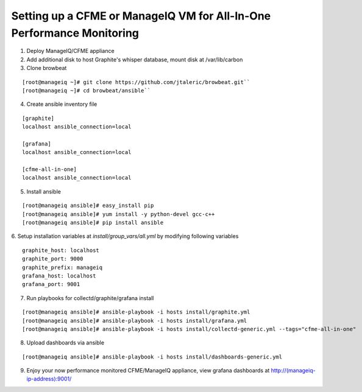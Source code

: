 Setting up a CFME or ManageIQ VM for All-In-One Performance Monitoring
======================================================================

1. Deploy ManageIQ/CFME appliance
2. Add additional disk to host Graphite's whisper database, mount disk
   at /var/lib/carbon
3. Clone browbeat

::

   [root@manageiq ~]# git clone https://github.com/jtaleric/browbeat.git``
   [root@manageiq ~]# cd browbeat/ansible``

4. Create ansible inventory file

::

   [graphite]
   localhost ansible_connection=local

   [grafana]
   localhost ansible_connection=local

   [cfme-all-in-one]
   localhost ansible_connection=local

5. Install ansible

::

   [root@manageiq ansible]# easy_install pip
   [root@manageiq ansible]# yum install -y python-devel gcc-c++
   [root@manageiq ansible]# pip install ansible

6. Setup installation variables at *install/group_vars/all.yml* by modifying
following variables

::

   graphite_host: localhost
   graphite_port: 9000
   graphite_prefix: manageiq
   grafana_host: localhost
   grafana_port: 9001

7. Run playbooks for collectd/graphite/grafana install

::

   [root@manageiq ansible]# ansible-playbook -i hosts install/graphite.yml
   [root@manageiq ansible]# ansible-playbook -i hosts install/grafana.yml
   [root@manageiq ansible]# ansible-playbook -i hosts install/collectd-generic.yml --tags="cfme-all-in-one"

8. Upload dashboards via ansible

::

   [root@manageiq ansible]# ansible-playbook -i hosts install/dashboards-generic.yml

9. Enjoy your now performance monitored CFME/ManageIQ appliance, view
   grafana dashboards at http://(manageiq-ip-address):9001/
